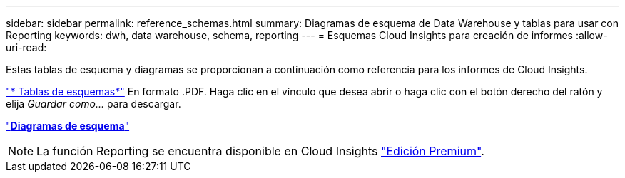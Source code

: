 ---
sidebar: sidebar 
permalink: reference_schemas.html 
summary: Diagramas de esquema de Data Warehouse y tablas para usar con Reporting 
keywords: dwh, data warehouse, schema, reporting 
---
= Esquemas Cloud Insights para creación de informes
:allow-uri-read: 


[role="lead"]
Estas tablas de esquema y diagramas se proporcionan a continuación como referencia para los informes de Cloud Insights.

link:https://docs.netapp.com/us-en/cloudinsights/ci_reporting_database_schema.pdf["* Tablas de esquemas*"] En formato .PDF. Haga clic en el vínculo que desea abrir o haga clic con el botón derecho del ratón y elija _Guardar como..._ para descargar.

link:reporting_schema_diagrams.html["*Diagramas de esquema*"]


NOTE: La función Reporting se encuentra disponible en Cloud Insights link:concept_subscribing_to_cloud_insights.html["Edición Premium"].
